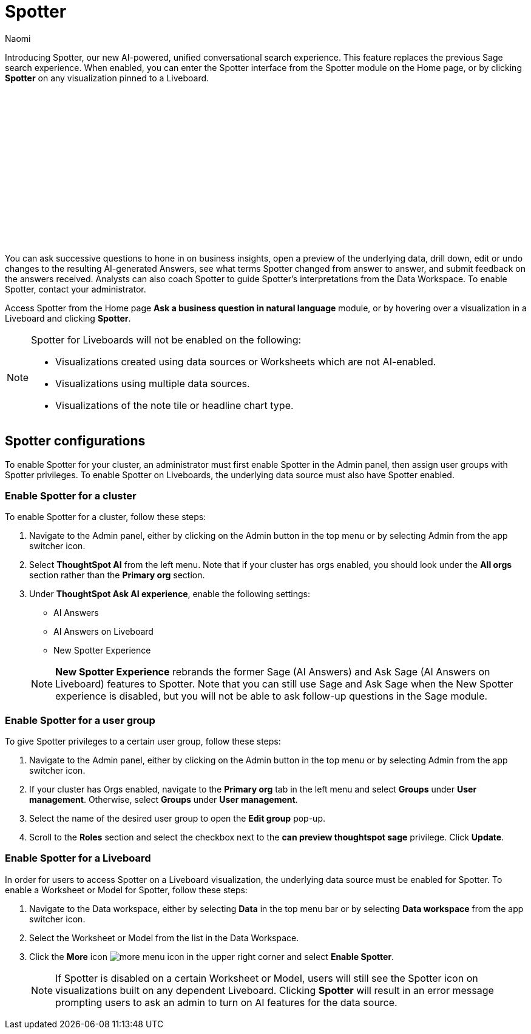 = Spotter
:last_updated: 11/19/24
:author: Naomi
:linkattrs:
:experimental:
:page-layout: default-cloud
:description:
:jira: SCAL-228500

Introducing Spotter, our new AI-powered, unified conversational search experience. This feature replaces the previous Sage search experience. When enabled, you can enter the Spotter interface from the Spotter module on the Home page, or by clicking *Spotter* on any visualization pinned to a Liveboard.

////
+++
<video controls width="100%" controlsList="nodownload">
<source src="https://docs.thoughtspot.com/cloud/10.3.0.cl/_images/spotter-use-case.mp4" type="video/mp4">
</video>
+++
////
+++<script src="https://fast.wistia.com/embed/medias/pz5g2o7wdt.jsonp" async></script><script src="https://fast.wistia.com/assets/external/E-v1.js" async></script><span class="wistia_embed wistia_async_pz5g2o7wdt popover=true popoverAnimateThumbnail=true popoverBorderColor=4E55FD popoverBorderWidth=2" style="display:inline-block;height:252px;position:relative;width:450px">&nbsp;</span>
+++

You can ask successive questions to hone in on business insights, open a preview of the underlying data, drill down, edit or undo changes to the resulting AI-generated Answers, see what terms Spotter changed from answer to answer, and submit feedback on the answers received. Analysts can also coach Spotter to guide Spotter's interpretations from the Data Workspace. To enable Spotter, contact your administrator.


Access Spotter from the Home page *Ask a business question in natural language* module, or by hovering over a visualization in a Liveboard and clicking *Spotter*.


[NOTE]
====
Spotter for Liveboards will not be enabled on the following:

* Visualizations created using data sources or Worksheets which are not AI-enabled.
* Visualizations using multiple data sources.
* Visualizations of the note tile or headline chart type.
====

== Spotter configurations

To enable Spotter for your cluster, an administrator must first enable Spotter in the Admin panel, then assign user groups with Spotter privileges. To enable Spotter on Liveboards, the underlying data source must also have Spotter enabled.


=== Enable Spotter for a cluster


To enable Spotter for a cluster, follow these steps:


. Navigate to the Admin panel, either by clicking on the Admin button in the top menu or by selecting Admin from the app switcher icon.


. Select *ThoughtSpot AI* from the left menu. Note that if your cluster has orgs enabled, you should look under the *All orgs* section rather than the *Primary org* section.


. Under *ThoughtSpot Ask AI experience*, enable the following settings:
+
--
* AI Answers
* AI Answers on Liveboard
* New Spotter Experience
--
+
NOTE: *New Spotter Experience* rebrands the former Sage (AI Answers) and Ask Sage (AI Answers on Liveboard) features to Spotter. Note that you can still use Sage and Ask Sage when the New Spotter experience is disabled, but you will not be able to ask follow-up questions in the Sage module.




=== Enable Spotter for a user group


To give Spotter privileges to a certain user group, follow these steps:


. Navigate to the Admin panel, either by clicking on the Admin button in the top menu or by selecting Admin from the app switcher icon.


. If your cluster has Orgs enabled, navigate to the *Primary org* tab in the left menu and select *Groups* under *User management*. Otherwise, select *Groups* under *User management*.


. Select the name of the desired user group to open the *Edit group* pop-up.


. Scroll to the *Roles* section and select the checkbox next to the *can preview thoughtspot sage* privilege. Click *Update*.






=== Enable Spotter for a Liveboard


In order for users to access Spotter on a Liveboard visualization, the underlying data source must be enabled for Spotter. To enable a Worksheet or Model for Spotter, follow these steps:


. Navigate to the Data workspace, either by selecting *Data* in the top menu bar or by selecting *Data workspace* from the app switcher icon.


. Select the Worksheet or Model from the list in the Data Workspace.


. Click the *More* icon image:icon-more-10px.png[more menu icon] in the upper right corner and select *Enable Spotter*.
+
NOTE: If Spotter is disabled on a certain Worksheet or Model, users will still see the Spotter icon on visualizations built on any dependent Liveboard. Clicking *Spotter* will result in an error message prompting users to ask an admin to turn on AI features for the data source.


